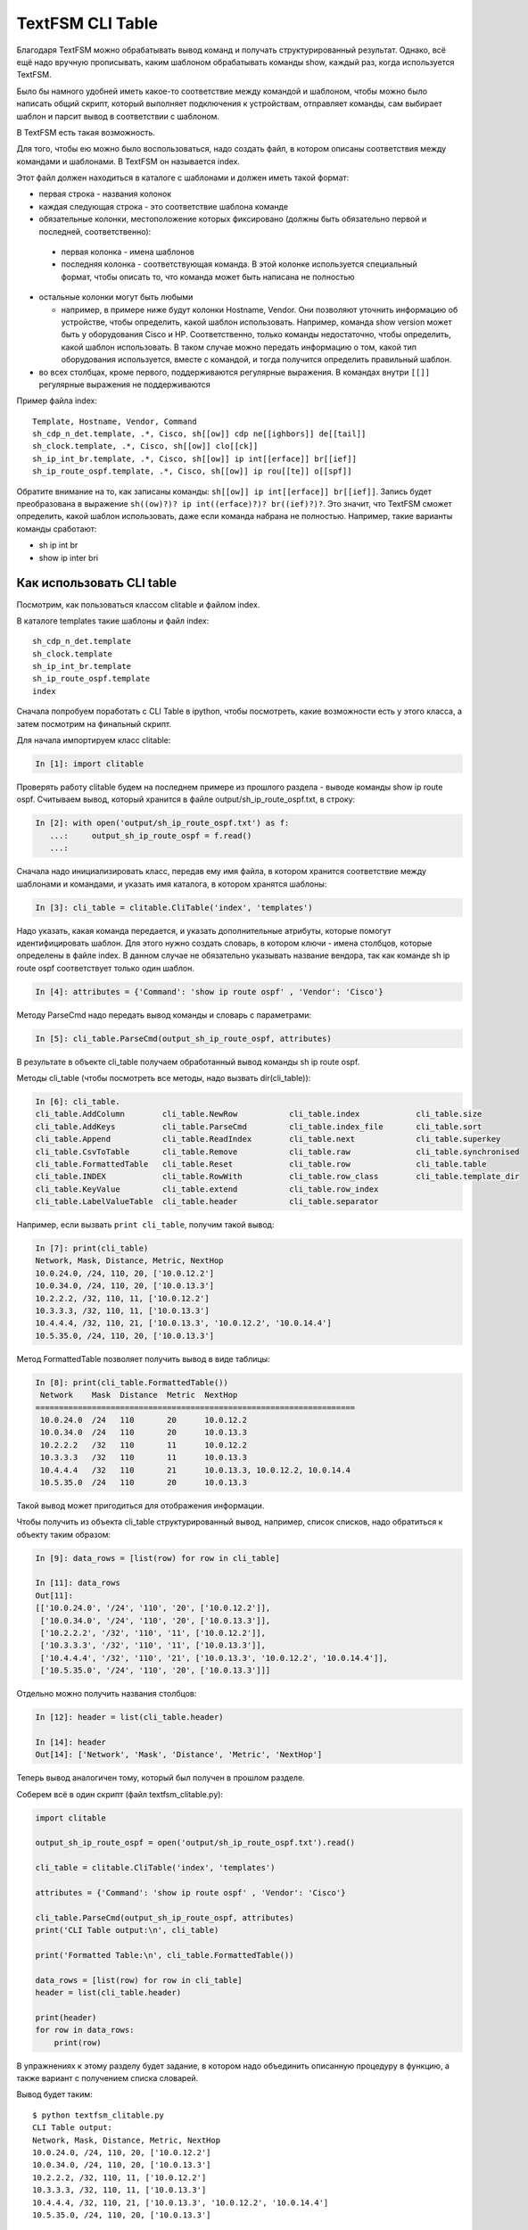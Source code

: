 TextFSM CLI Table
-----------------

Благодаря TextFSM можно обрабатывать вывод команд и получать
структурированный результат. Однако, всё ещё надо вручную прописывать,
каким шаблоном обрабатывать команды show, каждый раз, когда используется
TextFSM.

Было бы намного удобней иметь какое-то соответствие между командой и
шаблоном, чтобы можно было написать общий скрипт, который выполняет
подключения к устройствам, отправляет команды, сам выбирает шаблон и
парсит вывод в соответствии с шаблоном.

В TextFSM есть такая возможность.

Для того, чтобы ею можно было воспользоваться, надо создать файл, в
котором описаны соответствия между командами и шаблонами. В TextFSM он
называется index.

Этот файл должен находиться в каталоге с шаблонами и должен иметь такой
формат: 

* первая строка - названия колонок 
* каждая следующая строка - это соответствие шаблона команде 
* обязательные колонки, местоположение которых фиксировано 
  (должны быть обязательно первой и последней, соответственно): 

 * первая колонка - имена шаблонов 
 * последняя колонка - соответствующая команда. В этой колонке используется специальный
   формат, чтобы описать то, что команда может быть написана не полностью

* остальные колонки могут быть любыми 

  * например, в примере ниже будут колонки Hostname, Vendor.
    Они позволяют уточнить информацию об устройстве, 
    чтобы определить, какой шаблон использовать. Например,
    команда show version может быть у оборудования Cisco и HP.
    Соответственно, только команды недостаточно, чтобы определить, какой
    шаблон использовать. В таком случае можно передать информацию о том,
    какой тип оборудования используется, вместе с командой, и тогда
    получится определить правильный шаблон. 

* во всех столбцах, кроме первого, поддерживаются регулярные выражения. 
  В командах внутри ``[[]]`` регулярные выражения не поддерживаются

Пример файла index:

::

    Template, Hostname, Vendor, Command
    sh_cdp_n_det.template, .*, Cisco, sh[[ow]] cdp ne[[ighbors]] de[[tail]]
    sh_clock.template, .*, Cisco, sh[[ow]] clo[[ck]]
    sh_ip_int_br.template, .*, Cisco, sh[[ow]] ip int[[erface]] br[[ief]]
    sh_ip_route_ospf.template, .*, Cisco, sh[[ow]] ip rou[[te]] o[[spf]]

Обратите внимание на то, как записаны команды:  ``sh[[ow]] ip int[[erface]] br[[ief]]``. 
Запись будет преобразована в выражение ``sh((ow)?)? ip int((erface)?)? br((ief)?)?``.
Это значит, что TextFSM сможет определить, какой шаблон использовать,
даже если команда набрана не полностью. Например, такие варианты
команды сработают: 

* sh ip int br 
* show ip inter bri

Как использовать CLI table
~~~~~~~~~~~~~~~~~~~~~~~~~~

Посмотрим, как пользоваться классом clitable и файлом index.

В каталоге templates такие шаблоны и файл index:

::

    sh_cdp_n_det.template
    sh_clock.template
    sh_ip_int_br.template
    sh_ip_route_ospf.template
    index

Сначала попробуем поработать с CLI Table в ipython, чтобы посмотреть,
какие возможности есть у этого класса, а затем посмотрим на финальный
скрипт.

Для начала импортируем класс clitable:

.. code:: python

    In [1]: import clitable

Проверять работу clitable будем на последнем примере из прошлого раздела
- выводе команды show ip route ospf. Считываем вывод, который хранится в
файле output/sh_ip_route_ospf.txt, в строку:

.. code:: python

    In [2]: with open('output/sh_ip_route_ospf.txt') as f:
       ...:     output_sh_ip_route_ospf = f.read()
       ...:


Сначала надо инициализировать класс, передав ему имя файла, в котором
хранится соответствие между шаблонами и командами, и указать имя
каталога, в котором хранятся шаблоны:

.. code:: python

    In [3]: cli_table = clitable.CliTable('index', 'templates')

Надо указать, какая команда передается, и указать дополнительные
атрибуты, которые помогут идентифицировать шаблон. Для этого нужно
создать словарь, в котором ключи - имена столбцов, которые определены в
файле index. В данном случае не обязательно указывать название вендора,
так как команде sh ip route ospf соответствует только один шаблон.

.. code:: python

    In [4]: attributes = {'Command': 'show ip route ospf' , 'Vendor': 'Cisco'}

Методу ParseCmd надо передать вывод команды и словарь с параметрами:

.. code:: python

    In [5]: cli_table.ParseCmd(output_sh_ip_route_ospf, attributes)

В результате в объекте cli_table получаем обработанный вывод команды sh
ip route ospf.

Методы cli_table (чтобы посмотреть все методы, надо вызвать
dir(cli_table)):

.. code:: python

    In [6]: cli_table.
    cli_table.AddColumn        cli_table.NewRow           cli_table.index            cli_table.size
    cli_table.AddKeys          cli_table.ParseCmd         cli_table.index_file       cli_table.sort
    cli_table.Append           cli_table.ReadIndex        cli_table.next             cli_table.superkey
    cli_table.CsvToTable       cli_table.Remove           cli_table.raw              cli_table.synchronised
    cli_table.FormattedTable   cli_table.Reset            cli_table.row              cli_table.table
    cli_table.INDEX            cli_table.RowWith          cli_table.row_class        cli_table.template_dir
    cli_table.KeyValue         cli_table.extend           cli_table.row_index
    cli_table.LabelValueTable  cli_table.header           cli_table.separator

Например, если вызвать ``print cli_table``, получим такой вывод:

.. code:: python

    In [7]: print(cli_table)
    Network, Mask, Distance, Metric, NextHop
    10.0.24.0, /24, 110, 20, ['10.0.12.2']
    10.0.34.0, /24, 110, 20, ['10.0.13.3']
    10.2.2.2, /32, 110, 11, ['10.0.12.2']
    10.3.3.3, /32, 110, 11, ['10.0.13.3']
    10.4.4.4, /32, 110, 21, ['10.0.13.3', '10.0.12.2', '10.0.14.4']
    10.5.35.0, /24, 110, 20, ['10.0.13.3']

Метод FormattedTable позволяет получить вывод в виде таблицы:

.. code:: python

    In [8]: print(cli_table.FormattedTable())
     Network    Mask  Distance  Metric  NextHop
    ====================================================================
     10.0.24.0  /24   110       20      10.0.12.2
     10.0.34.0  /24   110       20      10.0.13.3
     10.2.2.2   /32   110       11      10.0.12.2
     10.3.3.3   /32   110       11      10.0.13.3
     10.4.4.4   /32   110       21      10.0.13.3, 10.0.12.2, 10.0.14.4
     10.5.35.0  /24   110       20      10.0.13.3

Такой вывод может пригодиться для отображения информации.

Чтобы получить из объекта cli_table структурированный вывод, например,
список списков, надо обратиться к объекту таким образом:

.. code:: python

    In [9]: data_rows = [list(row) for row in cli_table]

    In [11]: data_rows
    Out[11]:
    [['10.0.24.0', '/24', '110', '20', ['10.0.12.2']],
     ['10.0.34.0', '/24', '110', '20', ['10.0.13.3']],
     ['10.2.2.2', '/32', '110', '11', ['10.0.12.2']],
     ['10.3.3.3', '/32', '110', '11', ['10.0.13.3']],
     ['10.4.4.4', '/32', '110', '21', ['10.0.13.3', '10.0.12.2', '10.0.14.4']],
     ['10.5.35.0', '/24', '110', '20', ['10.0.13.3']]]

Отдельно можно получить названия столбцов:

.. code:: python

    In [12]: header = list(cli_table.header)

    In [14]: header
    Out[14]: ['Network', 'Mask', 'Distance', 'Metric', 'NextHop']

Теперь вывод аналогичен тому, который был получен в прошлом разделе.

Соберем всё в один скрипт (файл textfsm_clitable.py):

.. code:: python

    import clitable

    output_sh_ip_route_ospf = open('output/sh_ip_route_ospf.txt').read()

    cli_table = clitable.CliTable('index', 'templates')

    attributes = {'Command': 'show ip route ospf' , 'Vendor': 'Cisco'}

    cli_table.ParseCmd(output_sh_ip_route_ospf, attributes)
    print('CLI Table output:\n', cli_table)

    print('Formatted Table:\n', cli_table.FormattedTable())

    data_rows = [list(row) for row in cli_table]
    header = list(cli_table.header)

    print(header)
    for row in data_rows:
        print(row)

В упражнениях к этому разделу будет задание, в котором надо
объединить описанную процедуру в функцию, а также вариант с
получением списка словарей.

Вывод будет таким:

::

    $ python textfsm_clitable.py
    CLI Table output:
    Network, Mask, Distance, Metric, NextHop
    10.0.24.0, /24, 110, 20, ['10.0.12.2']
    10.0.34.0, /24, 110, 20, ['10.0.13.3']
    10.2.2.2, /32, 110, 11, ['10.0.12.2']
    10.3.3.3, /32, 110, 11, ['10.0.13.3']
    10.4.4.4, /32, 110, 21, ['10.0.13.3', '10.0.12.2', '10.0.14.4']
    10.5.35.0, /24, 110, 20, ['10.0.13.3']

    Formatted Table:
     Network    Mask  Distance  Metric  NextHop
    ====================================================================
     10.0.24.0  /24   110       20      10.0.12.2
     10.0.34.0  /24   110       20      10.0.13.3
     10.2.2.2   /32   110       11      10.0.12.2
     10.3.3.3   /32   110       11      10.0.13.3
     10.4.4.4   /32   110       21      10.0.13.3, 10.0.12.2, 10.0.14.4
     10.5.35.0  /24   110       20      10.0.13.3

    ['Network', 'Mask', 'Distance', 'Metric', 'NextHop']
    ['10.0.24.0', '/24', '110', '20', ['10.0.12.2']]
    ['10.0.34.0', '/24', '110', '20', ['10.0.13.3']]
    ['10.2.2.2', '/32', '110', '11', ['10.0.12.2']]
    ['10.3.3.3', '/32', '110', '11', ['10.0.13.3']]
    ['10.4.4.4', '/32', '110', '21', ['10.0.13.3', '10.0.12.2', '10.0.14.4']]
    ['10.5.35.0', '/24', '110', '20', ['10.0.13.3']]

Теперь с помощью TextFSM можно не только получать структурированный
вывод, но и автоматически определять, какой шаблон использовать, по
команде и опциональным аргументам.
